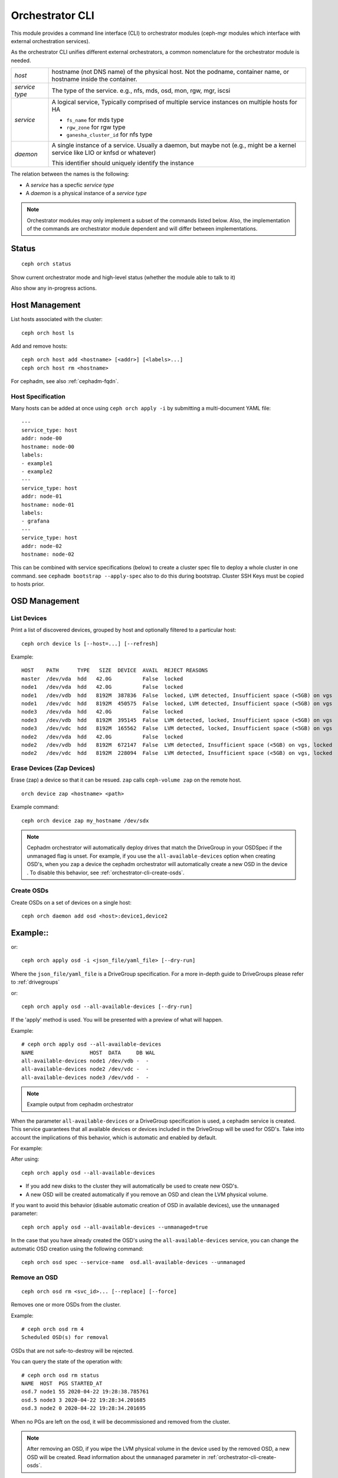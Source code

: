 
.. _orchestrator-cli-module:

================
Orchestrator CLI
================

This module provides a command line interface (CLI) to orchestrator
modules (ceph-mgr modules which interface with external orchestration services).

As the orchestrator CLI unifies different external orchestrators, a common nomenclature
for the orchestrator module is needed.

+--------------------------------------+---------------------------------------+
| *host*                               | hostname (not DNS name) of the        |
|                                      | physical host. Not the podname,       |
|                                      | container name, or hostname inside    |
|                                      | the container.                        |
+--------------------------------------+---------------------------------------+
| *service type*                       | The type of the service. e.g., nfs,   |
|                                      | mds, osd, mon, rgw, mgr, iscsi        |
+--------------------------------------+---------------------------------------+
| *service*                            | A logical service, Typically          |
|                                      | comprised of multiple service         |
|                                      | instances on multiple hosts for HA    |
|                                      |                                       |
|                                      | * ``fs_name`` for mds type            |
|                                      | * ``rgw_zone`` for rgw type           |
|                                      | * ``ganesha_cluster_id`` for nfs type |
+--------------------------------------+---------------------------------------+
| *daemon*                             | A single instance of a service.       |
|                                      | Usually a daemon, but maybe not       |
|                                      | (e.g., might be a kernel service      |
|                                      | like LIO or knfsd or whatever)        |
|                                      |                                       |
|                                      | This identifier should                |
|                                      | uniquely identify the instance        |
+--------------------------------------+---------------------------------------+

The relation between the names is the following:

* A *service* has a specfic *service type*
* A *daemon* is a physical instance of a *service type*


.. note::

    Orchestrator modules may only implement a subset of the commands listed below.
    Also, the implementation of the commands are orchestrator module dependent and will
    differ between implementations.

Status
======

::

    ceph orch status

Show current orchestrator mode and high-level status (whether the module able
to talk to it)

Also show any in-progress actions.

Host Management
===============

List hosts associated with the cluster::

    ceph orch host ls

Add and remove hosts::

    ceph orch host add <hostname> [<addr>] [<labels>...]
    ceph orch host rm <hostname>

For cephadm, see also :ref:`cephadm-fqdn`.

Host Specification
------------------

Many hosts can be added at once using
``ceph orch apply -i`` by submitting a multi-document YAML file::

    ---
    service_type: host
    addr: node-00
    hostname: node-00
    labels:
    - example1
    - example2
    ---
    service_type: host
    addr: node-01
    hostname: node-01
    labels:
    - grafana
    ---
    service_type: host
    addr: node-02
    hostname: node-02

This can be combined with service specifications (below) to create a cluster spec file to deploy a whole cluster in one command.  see ``cephadm bootstrap --apply-spec`` also to do this during bootstrap. Cluster SSH Keys must be copied to hosts prior.

OSD Management
==============

List Devices
------------

Print a list of discovered devices, grouped by host and optionally
filtered to a particular host:

::

    ceph orch device ls [--host=...] [--refresh]

Example::

    HOST    PATH      TYPE   SIZE  DEVICE  AVAIL  REJECT REASONS
    master  /dev/vda  hdd   42.0G          False  locked
    node1   /dev/vda  hdd   42.0G          False  locked
    node1   /dev/vdb  hdd   8192M  387836  False  locked, LVM detected, Insufficient space (<5GB) on vgs
    node1   /dev/vdc  hdd   8192M  450575  False  locked, LVM detected, Insufficient space (<5GB) on vgs
    node3   /dev/vda  hdd   42.0G          False  locked
    node3   /dev/vdb  hdd   8192M  395145  False  LVM detected, locked, Insufficient space (<5GB) on vgs
    node3   /dev/vdc  hdd   8192M  165562  False  LVM detected, locked, Insufficient space (<5GB) on vgs
    node2   /dev/vda  hdd   42.0G          False  locked
    node2   /dev/vdb  hdd   8192M  672147  False  LVM detected, Insufficient space (<5GB) on vgs, locked
    node2   /dev/vdc  hdd   8192M  228094  False  LVM detected, Insufficient space (<5GB) on vgs, locked




Erase Devices (Zap Devices)
---------------------------

Erase (zap) a device so that it can be resued. ``zap`` calls ``ceph-volume zap`` on the remote host.

::

     orch device zap <hostname> <path>

Example command::

     ceph orch device zap my_hostname /dev/sdx

.. note::
    Cephadm orchestrator will automatically deploy drives that match the DriveGroup in your OSDSpec if the unmanaged flag is unset.
    For example, if you use the ``all-available-devices`` option when creating OSD's, when you ``zap`` a device the cephadm orchestrator will automatically create a new OSD in the device .
    To disable this behavior, see :ref:`orchestrator-cli-create-osds`.

.. _orchestrator-cli-create-osds:

Create OSDs
-----------

Create OSDs on a set of devices on a single host::

    ceph orch daemon add osd <host>:device1,device2

Example::
=========
or::

    ceph orch apply osd -i <json_file/yaml_file> [--dry-run]


Where the ``json_file/yaml_file`` is a DriveGroup specification.
For a more in-depth guide to DriveGroups please refer to :ref:`drivegroups`

or::

    ceph orch apply osd --all-available-devices [--dry-run]

If the 'apply' method is used. You will be presented with a preview of what will happen.

Example::

    # ceph orch apply osd --all-available-devices
    NAME                  HOST  DATA     DB WAL
    all-available-devices node1 /dev/vdb -  -
    all-available-devices node2 /dev/vdc -  -
    all-available-devices node3 /dev/vdd -  -

.. note::
    Example output from cephadm orchestrator

When the parameter ``all-available-devices`` or a DriveGroup specification is used, a cephadm service is created.
This service guarantees that all available devices or devices included in the DriveGroup will be used for OSD's.
Take into account the implications of this behavior, which is automatic and enabled by default.

For example:

After using::

    ceph orch apply osd --all-available-devices

* If you add new disks to the cluster they will automatically be used to create new OSD's.
* A new OSD will be created automatically if you remove an OSD and clean the LVM physical volume.

If you want to avoid this behavior (disable automatic creation of OSD in available devices), use the ``unmanaged`` parameter::

    ceph orch apply osd --all-available-devices --unmanaged=true

In the case that you have already created the OSD's using the ``all-available-devices`` service, you can change the automatic OSD creation using the following command::

    ceph orch osd spec --service-name  osd.all-available-devices --unmanaged

Remove an OSD
-------------------
::

    ceph orch osd rm <svc_id>... [--replace] [--force]

Removes one or more OSDs from the cluster.

Example::

    # ceph orch osd rm 4
    Scheduled OSD(s) for removal


OSDs that are not safe-to-destroy will be rejected.

You can query the state of the operation with::

    # ceph orch osd rm status
    NAME  HOST  PGS STARTED_AT
    osd.7 node1 55 2020-04-22 19:28:38.785761
    osd.5 node3 3 2020-04-22 19:28:34.201685
    osd.3 node2 0 2020-04-22 19:28:34.201695


When no PGs are left on the osd, it will be decommissioned and removed from the cluster.

.. note::
    After removing an OSD, if you wipe the LVM physical volume in the device used by the removed OSD, a new OSD will be created.
    Read information about the ``unmanaged`` parameter in :ref:`orchestrator-cli-create-osds`.

Replace an OSD
-------------------
::

    orch osd rm <svc_id>... --replace [--force]

Example::

    # ceph orch osd rm 4 --replace
    Scheduled OSD(s) for replacement


This follows the same procedure as the "Remove OSD" part with the exception that the OSD is not permanently removed
from the crush hierarchy, but is assigned a 'destroyed' flag.

**Preserving the OSD ID**

The previously set the 'destroyed' flag is used to determined osd ids that will be reused in the next osd deployment.

If you use OSDSpecs for osd deployment, your newly added disks will be assigned with the osd ids of their replaced
counterpart, granted the new disk still match the OSDSpecs.

For assistance in this process you can use the '--dry-run' feature:

Tip: The name of your OSDSpec can be retrieved from **ceph orch ls**

Alternatively, you can use your OSDSpec file::

    ceph orch apply osd -i <osd_spec_file> --dry-run
    NAME                  HOST  DATA     DB WAL
    <name_of_osd_spec>    node1 /dev/vdb -  -


If this matches your anticipated behavior, just omit the --dry-run flag to execute the deployment.


..
    Blink Device Lights
    ^^^^^^^^^^^^^^^^^^^
    ::

        ceph orch device ident-on <dev_id>
        ceph orch device ident-on <dev_name> <host>
        ceph orch device fault-on <dev_id>
        ceph orch device fault-on <dev_name> <host>

        ceph orch device ident-off <dev_id> [--force=true]
        ceph orch device ident-off <dev_id> <host> [--force=true]
        ceph orch device fault-off <dev_id> [--force=true]
        ceph orch device fault-off <dev_id> <host> [--force=true]

    where ``dev_id`` is the device id as listed in ``osd metadata``,
    ``dev_name`` is the name of the device on the system and ``host`` is the host as
    returned by ``orchestrator host ls``

        ceph orch osd ident-on {primary,journal,db,wal,all} <osd-id>
        ceph orch osd ident-off {primary,journal,db,wal,all} <osd-id>
        ceph orch osd fault-on {primary,journal,db,wal,all} <osd-id>
        ceph orch osd fault-off {primary,journal,db,wal,all} <osd-id>

    Where ``journal`` is the filestore journal, ``wal`` is the write ahead log of
    bluestore and ``all`` stands for all devices associated with the osd


Monitor and manager management
==============================

Creates or removes MONs or MGRs from the cluster. Orchestrator may return an
error if it doesn't know how to do this transition.

Update the number of monitor hosts::

    ceph orch apply mon <num> [host, host:network...] [--dry-run]

Each host can optionally specify a network for the monitor to listen on.

Update the number of manager hosts::

    ceph orch apply mgr <num> [host...] [--dry-run]

..
    .. note::

        The host lists are the new full list of mon/mgr hosts

    .. note::

        specifying hosts is optional for some orchestrator modules
        and mandatory for others (e.g. Ansible).


Service Status
==============

Print a list of services known to the orchestrator. The list can be limited to
services on a particular host with the optional --host parameter and/or
services of a particular type via optional --type parameter
(mon, osd, mgr, mds, rgw):

::

    ceph orch ls [--service_type type] [--service_name name] [--export] [--format f] [--refresh]

Discover the status of a particular service or daemons::

    ceph orch ls --service_type type --service_name <name> [--refresh]

Export the service specs known to the orchestrator as yaml in format
that is compatible to ``ceph orch apply -i``::

    ceph orch ls --export


Daemon Status
=============

Print a list of all daemons known to the orchestrator::

    ceph orch ps [--hostname host] [--daemon_type type] [--service_name name] [--daemon_id id] [--format f] [--refresh]

Query the status of a particular service instance (mon, osd, mds, rgw).  For OSDs
the id is the numeric OSD ID, for MDS services it is the file system name::

    ceph orch ps --daemon_type osd --daemon_id 0


.. _orchestrator-cli-cephfs:

Depoying CephFS
===============

In order to set up a :term:`CephFS`, execute::

    ceph fs volume create <fs_name> <placement spec>

Where ``name`` is the name of the CephFS, ``placement`` is a
:ref:`orchestrator-cli-placement-spec`.

This command will create the required Ceph pools, create the new
CephFS, and deploy mds servers.

Stateless services (MDS/RGW/NFS/rbd-mirror/iSCSI)
=================================================

The orchestrator is not responsible for configuring the services. Please look into the corresponding
documentation for details.

The ``name`` parameter is an identifier of the group of instances:

* a CephFS file system for a group of MDS daemons,
* a zone name for a group of RGWs

Creating/growing/shrinking/removing services::

    ceph orch apply mds <fs_name> [--placement=<placement>] [--dry-run]
    ceph orch apply rgw <realm> <zone> [--subcluster=<subcluster>] [--port=<port>] [--ssl] [--placement=<placement>] [--dry-run]
    ceph orch apply nfs <name> <pool> [--namespace=<namespace>] [--placement=<placement>] [--dry-run]
    ceph orch rm <service_name> [--force]

Where ``placement`` is a :ref:`orchestrator-cli-placement-spec`.

e.g., ``ceph orch apply mds myfs --placement="3 host1 host2 host3"``

Service Commands::

    ceph orch <start|stop|restart|redeploy|reconfig> <service_name>

.. _orchestrator-cli-service-spec:

Service Specification
=====================

As *Service Specification* is a data structure often represented as YAML
to specify the deployment of services. For example:

.. code-block:: yaml

    service_type: rgw
    service_id: realm.zone
    placement:
      hosts:
        - host1
        - host2
        - host3
    spec: ...
    unmanaged: false

Where the properties of a service specification are the following:

* ``service_type`` is the type of the service. Needs to be either a Ceph
   service (``mon``, ``crash``, ``mds``, ``mgr``, ``osd`` or
   ``rbd-mirror``), a gateway (``nfs`` or ``rgw``), or part of the
   monitoring stack (``alertmanager``, ``grafana``, ``node-exporter`` or
   ``prometheus``).
* ``service_id`` is the name of the service. Omit the service time
* ``placement`` is a :ref:`orchestrator-cli-placement-spec`
* ``spec``: additional specifications for a specific service.
* ``unmanaged``: If set to ``true``, the orchestrator will not deploy nor
   remove any daemon associated with this service. Placement and all other
   properties will be ignored. This is useful, if this service should not
   be managed temporarily.

Each service type can have different requirements for the spec.

Service specifications of type ``mon``, ``mgr``, and the monitoring
types do not require a ``service_id``

A service of type ``nfs`` requires a pool name and contain
an optional namespace:

.. code-block:: yaml

    service_type: nfs
    service_id: mynfs
    placement:
      hosts:
        - host1
        - host2
    spec:
      pool: mypool
      namespace: mynamespace

Where ``pool`` is a RADOS pool where NFS client recovery data is stored
and ``namespace`` is a RADOS namespace where NFS client recovery
data is stored in the pool.

A service of type ``osd`` is in detail described in :ref:`drivegroups`

Many service specifications can then be applied at once using
``ceph orch apply -i`` by submitting a multi-document YAML file::

    cat <<EOF | ceph orch apply -i -
    service_type: mon
    placement:
      host_pattern: "mon*"
    ---
    service_type: mgr
    placement:
      host_pattern: "mgr*"
    ---
    service_type: osd
    placement:
      host_pattern: "osd*"
    data_devices:
      all: true
    EOF

.. _orchestrator-cli-placement-spec:

Placement Specification
=======================

In order to allow the orchestrator to deploy a *service*, it needs to
know how many and where it should deploy *daemons*. The orchestrator
defines a placement specification that can either be passed as a command line argument.

Explicit placements
-------------------

Daemons can be explictly placed on hosts by simply specifying them::

    orch apply prometheus "host1 host2 host3"

Or in yaml:

.. code-block:: yaml

    service_type: prometheus
    placement:
      hosts:
        - host1
        - host2
        - host3

MONs and other services may require some enhanced network specifications::

  orch daemon add mon myhost:[v2:1.2.3.4:3000,v1:1.2.3.4:6789]=name

Where ``[v2:1.2.3.4:3000,v1:1.2.3.4:6789]`` is the network address of the monitor
and ``=name`` specifies the name of the new monitor.

Placement by labels
-------------------

Daemons can be explictly placed on hosts that match a specifc label::

    orch apply prometheus label:mylabel

Or in yaml:

.. code-block:: yaml

    service_type: prometheus
    placement:
      label: "mylabel"


Placement by pattern matching
-----------------------------

Daemons can be placed on hosts as well::

    orch apply prometheus 'myhost[1-3]'

Or in yaml:

.. code-block:: yaml

    service_type: prometheus
    placement:
      host_pattern: "myhost[1-3]"

To place a service on *all* hosts, use ``"*"``::

    orch apply crash '*'

Or in yaml:

.. code-block:: yaml

    service_type: node-exporter
    placement:
      host_pattern: "*"


Setting a limit
---------------

By specifying ``count``, only that number of daemons will be created::

    orch apply prometheus 3

To deploy *daemons* on a subset of hosts, also specify the count::

    orch apply prometheus "2 host1 host2 host3"

If the count is bigger than the amount of hosts, cephadm still deploys two daemons::

    orch apply prometheus "3 host1 host2"

Or in yaml:

.. code-block:: yaml

    service_type: prometheus
    placement:
      count: 3

Or with hosts:

.. code-block:: yaml

    service_type: prometheus
    placement:
      count: 2
      hosts:
        - host1
        - host2
        - host3

Updating Service Specifications
===============================

The Ceph Orchestrator maintains a declarative state of each
service in a ``ServiceSpec``. For certain operations, like updating
the RGW HTTP port, we need to update the existing
specification.

1. List the current ``ServiceSpec``::

    ceph orch ls --service_name=<service-name> --export > myservice.yaml

2. Update the yaml file::

    vi myservice.yaml

3. Apply the new ``ServiceSpec``::

    ceph orch apply -i myservice.yaml [--dry-run]

Configuring the Orchestrator CLI
================================

To enable the orchestrator, select the orchestrator module to use
with the ``set backend`` command::

    ceph orch set backend <module>

For example, to enable the Rook orchestrator module and use it with the CLI::

    ceph mgr module enable rook
    ceph orch set backend rook

Check the backend is properly configured::

    ceph orch status

Disable the Orchestrator
------------------------

To disable the orchestrator, use the empty string ``""``::

    ceph orch set backend ""
    ceph mgr module disable rook

Current Implementation Status
=============================

This is an overview of the current implementation status of the orchestrators.

=================================== ====== =========
 Command                             Rook   Cephadm
=================================== ====== =========
 apply iscsi                         ⚪     ✔
 apply mds                           ✔      ✔
 apply mgr                           ⚪      ✔
 apply mon                           ✔      ✔
 apply nfs                           ✔      ✔
 apply osd                           ✔      ✔
 apply rbd-mirror                    ✔      ✔
 apply rgw                           ⚪      ✔
 host add                            ⚪      ✔
 host ls                             ✔      ✔
 host rm                             ⚪      ✔
 daemon status                       ⚪      ✔
 daemon {stop,start,...}             ⚪      ✔
 device {ident,fault}-(on,off}       ⚪      ✔
 device ls                           ✔      ✔
 iscsi add                           ⚪     ✔
 mds add                             ✔      ✔
 nfs add                             ✔      ✔
 rbd-mirror add                      ⚪      ✔
 rgw add                             ✔      ✔
 ps                                  ✔      ✔
=================================== ====== =========

where

* ⚪ = not yet implemented
* ❌ = not applicable
* ✔ = implemented
